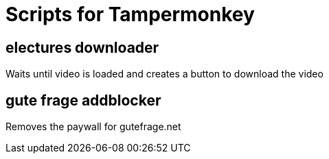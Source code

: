 = Scripts for Tampermonkey

== electures downloader
Waits until video is loaded and creates a button to download the video

== gute frage addblocker
Removes the paywall for gutefrage.net